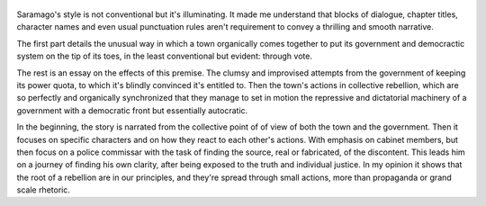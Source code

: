 .. title: Seeing - by Pedro Saramago
.. slug: seeing
.. date: 2020-04-24
.. category: reviews

.. figure:: https://i.gr-assets.com/images/S/compressed.photo.goodreads.com/books/1442258675l/47667._SY475_.jpg
   :class: thumbnail
   :height: 500
   :width: 330
   :scale: 50%

Saramago's style is not conventional but it's illuminating. It made me understand that blocks of dialogue, chapter titles, character names and even usual punctuation rules aren't requirement to convey a thrilling and smooth narrative.

The first part details the unusual way in which a town organically comes together to put its government and democractic system on the tip of its toes, in the least conventional but evident: through vote. 

The rest is an essay on the effects of this premise. The clumsy and improvised attempts from the government of keeping its power quota, to which it's blindly convinced it's entitled to. Then the town's actions in collective rebellion, which are so perfectly and organically synchronized that they manage to set in motion the repressive and dictatorial machinery of a government with a democratic front but essentially autocratic.

In the beginning, the story is narrated from the collective point of of view of both the town and the government. Then it focuses on specific characters and on how they react to each other's actions. 
With emphasis on cabinet members, but then focus on a police commissar with the task of finding the source, real or fabricated, of the discontent.
This leads him on a journey of finding his own clarity, after being exposed to the truth and individual justice. In my opinion it shows that the root of a rebellion are in our principles, and they're spread through small actions, more than propaganda or grand scale rhetoric.

